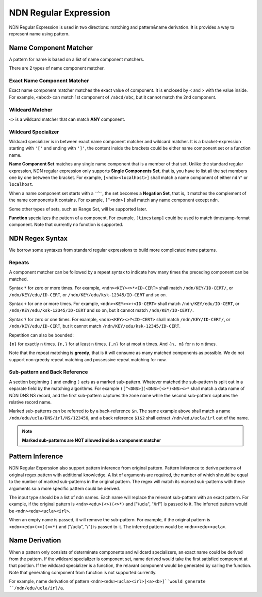 NDN Regular Expression
======================

NDN Regular Expression is used in two directions: matching and pattern&name
derivation. It is provides a way to represent name using pattern.

Name Component Matcher
----------------------------
A pattern for name is based on a list of name component matchers.

There are 2 types of name component matcher.

Exact Name Component Matcher
~~~~~~~~~~~~~~~~~~~~~~~~~~~~~~~~~~~
Exact name component matcher matches the exact value of component. It is
enclosed by ``<`` and ``>`` with the value inside. For example, ``<abcd>`` can
match 1st component of ``/abcd/abc``, but it cannot match the 2nd component.

Wildcard Matcher
~~~~~~~~~~~~~~~~~~~~~~
``<>`` is a wildcard matcher that can match **ANY** component.

Wildcard Specializer
~~~~~~~~~~~~~~~~~~~~~~~~
Wildcard specializer is in between exact name component matcher and wildcard
matcher. It is a bracket-expression starting with ``'['`` and ending with
``']'``, the content inside the brackets could be either name component set or
a function name.

**Name Component Set** matches any single name component that is a member of
that set. Unlike the standard regular expression, NDN regular expression only
supports **Single Components Set**, that is, you have to list all the set
members one by one between the bracket. For example, ``[<ndn><localhost>]``
shall match a name component of either ``ndn"`` or ``localhost``.

When a name component set starts with a ``'^'``, the set becomes a
**Negation Set**, that is, it matches the complement of the name
components it contains. For example, ``[^<ndn>]`` shall match any name component
except ``ndn``.

Some other types of sets, such as Range Set, will be supported later.

**Function** specializes the pattern of a component.  For example,
``[timestamp]`` could be used to  match timestamp-format component.
Note that currently no function is supported.

NDN Regex Syntax
----------------

We borrow some syntaxes from standard regular expressions to build more
complicated name patterns.

Repeats
~~~~~~~

A component matcher can be followed by a repeat syntax to indicate how
many times the preceding component can be matched.

Syntax ``*`` for zero or more times. For example,
``<ndn><KEY><>*<ID-CERT>`` shall match ``/ndn/KEY/ID-CERT/``, or
``/ndn/KEY/edu/ID-CERT``, or ``/ndn/KEY/edu/ksk-12345/ID-CERT`` and so
on.

Syntax ``+`` for one or more times. For example,
``<ndn><KEY><>+<ID-CERT>`` shall match ``/ndn/KEY/edu/ID-CERT``, or
``/ndn/KEY/edu/ksk-12345/ID-CERT`` and so on, but it cannot match
``/ndn/KEY/ID-CERT/``.

Syntax ``?`` for zero or one times. For example,
``<ndn><KEY><>?<ID-CERT>`` shall match ``/ndn/KEY/ID-CERT/``, or
``/ndn/KEY/edu/ID-CERT``, but it cannot match
``/ndn/KEY/edu/ksk-12345/ID-CERT``.

Repetition can also be bounded:

``{n}`` for exactly ``n`` times. ``{n,}`` for at least ``n`` times.
``{,n}`` for at most ``n`` times. And ``{n, m}`` for ``n`` to ``m``
times.

Note that the repeat matching is **greedy**, that is it will consume as
many matched components as possible. We do not support non-greedy repeat
matching and possessive repeat matching for now.

Sub-pattern and Back Reference
~~~~~~~~~~~~~~~~~~~~~~~~~~~~~~

A section beginning ``(`` and ending ``)`` acts as a marked sub-pattern.
Whatever matched the sub-pattern is split out in a separate field by the
matching algorithms. For example ``([^<DNS>])<DNS>(<>*)<NS><>*`` shall
match a data name of NDN DNS NS record, and the first sub-pattern
captures the zone name while the second sub-pattern captures the
relative record name.

Marked sub-patterns can be referred to by a back-reference ``$n``. The
same example above shall match a name
``/ndn/edu/ucla/DNS/irl/NS/123456``, and a back reference ``$1$2`` shall
extract ``/ndn/edu/ucla/irl`` out of the name.

.. note::
    **Marked sub-patterns are NOT allowed inside a component matcher**

Pattern Inference
---------------------

NDN Regular Experssion also support pattern inference from original pattern.
Pattern Inference to derive patterns of original regex pattern with additional
knowledge. A list of arguments are required, the number of which should be equal
to the number of marked sub-patterns in the original pattern. The regex will
match its marked sub-patterns with these arguments so a more specific pattern
could be derived.

The input type should be a list of ndn names. Each name will replace the
relevant sub-pattern with an exact pattern. For example, if the original pattern
is ``<ndn><edu>(<>)(<>*)`` and ["/ucla", "/irl"] is passed to it. The inferred
pattern would be ``<ndn><edu><ucla><irl>``.

When an empty name is passed, it will remove the sub-pattern. For example, if
the original pattern is ``<ndn><edu>(<>)(<>*)`` and ["/ucla", "/"] is passed to
it. The inferred pattern would be ``<ndn><edu><ucla>``.

Name Derivation
--------------------

When a pattern only consists of determinate components and wildcard
specializers, an exact name could be derived from the pattern. If the wildcard
specializer is component set, name derived would take the first satisfied
component at that position. If the wildcard specializer is a function, the
relavant component would be generated by calling the function. Note that
generating component from function is not supported currently.

For example, name derivation of pattern ``<ndn><edu><ucla><irl>[<a><b>]``would
generate ``/ndn/edu/ucla/irl/a``.
